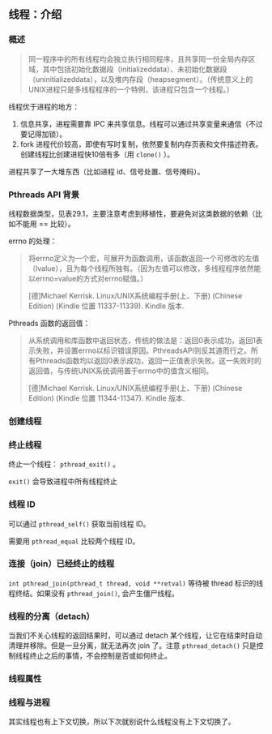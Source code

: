 ** 线程：介绍

*** 概述

#+BEGIN_QUOTE
同一程序中的所有线程均会独立执行相同程序，且共享同一份全局内存区域，其中包括初始化数据段（initializeddata）、未初始化数据段（uninitializeddata），以及堆内存段（heapsegment）。（传统意义上的UNIX进程只是多线程程序的一个特例，该进程只包含一个线程。）
#+END_QUOTE

线程优于进程的地方：

1. 信息共享，进程需要靠 IPC 来共享信息。线程可以通过共享变量来通信（不过要记得加锁）。
2. fork 进程代价较高，即使有写时复制，依然要复制内存页表和文件描述符表。创建线程比创建进程快10倍有多（用 ~clone()~ ）。

进程共享了一大堆东西（比如进程 id、信号处置、信号掩码）。

*** Pthreads API 背景

线程数据类型，见表29.1，主要注意考虑到移植性，要避免对这类数据的依赖（比如不能用 == 比较）。

errno 的处理：

#+BEGIN_QUOTE
将errno定义为一个宏，可展开为函数调用，该函数返回一个可修改的左值（lvalue），且为每个线程所独有。（因为左值可以修改，多线程程序依然能以errno=value的方式对errno赋值。）

[德]Michael Kerrisk. Linux/UNIX系统编程手册(上、下册) (Chinese Edition) (Kindle 位置 11337-11339). Kindle 版本. 
#+END_QUOTE

Pthreads 函数的返回值：

#+BEGIN_QUOTE
从系统调用和库函数中返回状态，传统的做法是：返回0表示成功，返回1表示失败，并设置errno以标识错误原因。PthreadsAPI则反其道而行之。所有Pthreads函数均以返回0表示成功，返回一正值表示失败。这一失败时的返回值，与传统UNIX系统调用置于errno中的值含义相同。

[德]Michael Kerrisk. Linux/UNIX系统编程手册(上、下册) (Chinese Edition) (Kindle 位置 11344-11347). Kindle 版本. 
#+END_QUOTE

*** 创建线程

*** 终止线程

终止一个线程： ~pthread_exit()~ 。

~exit()~ 会导致进程中所有线程终止

*** 线程 ID

可以通过 ~pthread_self()~  获取当前线程 ID。

需要用 ~pthread_equal~ 比较两个线程 ID。

*** 连接（join）已经终止的线程

~int pthread_join(pthread_t thread, void **retval)~ 等待被 thread 标识的线程终结。如果没有 ~pthread_join()~, 会产生僵尸线程。

*** 线程的分离（detach）

当我们不关心线程的返回结果时，可以通过 detach 某个线程，让它在结束时自动清理并移除。但是一旦分离，就无法再次 join 了。注意 ~pthread_detach()~ 只是控制线程终止之后的事情，不会控制是否或如何终止。

*** 线程属性

*** 线程与进程

其实线程也有上下文切换，所以下次就别说什么线程没有上下文切换了。

